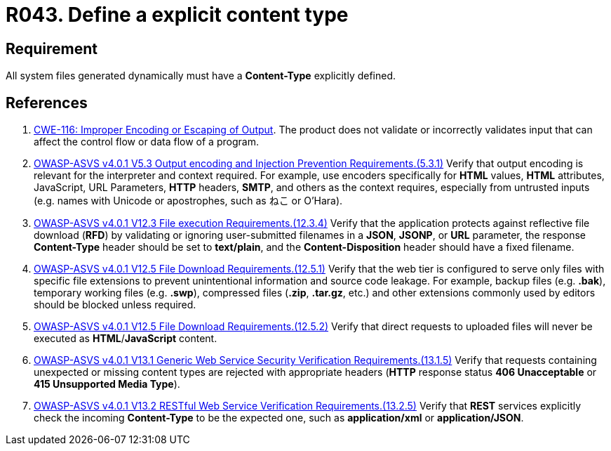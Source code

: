 :slug: rules/043/
:category: files
:description: This requirement establishes the importance of defining explicit Content-Type and codification for all system files dynamically generated.
:keywords: Content Type, Encoding, Files, Dynamic, ASVS, CWE, Rules, Ethical Hacking, Pentesting
:rules: yes

= R043. Define a explicit content type

== Requirement

All system files generated dynamically
must have a **Content-Type** explicitly defined.

== References

. [[r1]] link:https://cwe.mitre.org/data/definitions/116.html[CWE-116: Improper Encoding or Escaping of Output].
The product does not validate or incorrectly validates input that can affect
the control flow or data flow of a program.

. [[r2]] link:https://owasp.org/www-project-application-security-verification-standard/[OWASP-ASVS v4.0.1
V5.3 Output encoding and Injection Prevention Requirements.(5.3.1)]
Verify that output encoding is relevant for the interpreter and context
required.
For example, use encoders specifically for *HTML* values, *HTML* attributes,
JavaScript, URL Parameters, *HTTP* headers, *SMTP*, and others as the context
requires, especially from untrusted inputs
(e.g. names with Unicode or apostrophes, such as ねこ or O'Hara).

. [[r3]] link:https://owasp.org/www-project-application-security-verification-standard/[OWASP-ASVS v4.0.1
V12.3 File execution Requirements.(12.3.4)]
Verify that the application protects against reflective file download (*RFD*)
by validating or ignoring user-submitted filenames in a *JSON*, *JSONP*,
or *URL* parameter,
the response **Content-Type** header should be set to **text/plain**,
and the **Content-Disposition** header should have a fixed filename.

. [[r4]] link:https://owasp.org/www-project-application-security-verification-standard/[OWASP-ASVS v4.0.1
V12.5 File Download Requirements.(12.5.1)]
Verify that the web tier is configured to serve only files with specific file
extensions to prevent unintentional information and source code leakage.
For example, backup files (e.g. *.bak*), temporary working files (e.g. *.swp*),
compressed files (*.zip*, *.tar.gz*, etc.) and other extensions commonly used
by editors should be blocked unless required.

. [[r5]] link:https://owasp.org/www-project-application-security-verification-standard/[OWASP-ASVS v4.0.1
V12.5 File Download Requirements.(12.5.2)]
Verify that direct requests to uploaded files will never be executed as
**HTML**/**JavaScript** content.

. [[r6]] link:https://owasp.org/www-project-application-security-verification-standard/[OWASP-ASVS v4.0.1
V13.1 Generic Web Service Security Verification Requirements.(13.1.5)]
Verify that requests containing unexpected or missing content types are
rejected with appropriate headers
(*HTTP* response status **406 Unacceptable** or
**415 Unsupported Media Type**).

. [[r7]] link:https://owasp.org/www-project-application-security-verification-standard/[OWASP-ASVS v4.0.1
V13.2 RESTful Web Service Verification Requirements.(13.2.5)]
Verify that *REST* services explicitly check the incoming **Content-Type** to
be the expected one, such as *application/xml* or *application/JSON*.
